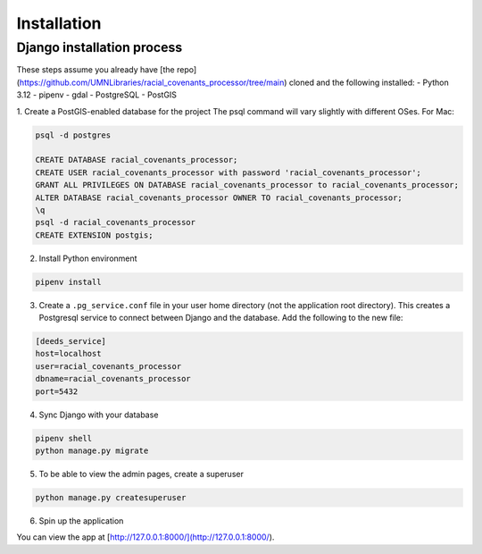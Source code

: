 Installation
============

Django installation process
---------------------------

These steps assume you already have [the repo](https://github.com/UMNLibraries/racial_covenants_processor/tree/main) cloned and the following installed:
- Python 3.12
- pipenv
- gdal
- PostgreSQL
- PostGIS

1. Create a PostGIS-enabled database for the project
The psql command will vary slightly with different OSes. For Mac:

.. code-block:: bash

    psql -d postgres

    CREATE DATABASE racial_covenants_processor;
    CREATE USER racial_covenants_processor with password 'racial_covenants_processor';
    GRANT ALL PRIVILEGES ON DATABASE racial_covenants_processor to racial_covenants_processor;
    ALTER DATABASE racial_covenants_processor OWNER TO racial_covenants_processor;
    \q
    psql -d racial_covenants_processor
    CREATE EXTENSION postgis;


2. Install Python environment

.. code-block:: bash

    pipenv install

3. Create a ``.pg_service.conf`` file in your user home directory (not the application root directory). This creates a Postgresql service to connect between Django and the database. Add the following to the new file:

.. code-block::

    [deeds_service]
    host=localhost
    user=racial_covenants_processor
    dbname=racial_covenants_processor
    port=5432


4. Sync Django with your database

.. code-block:: bash

    pipenv shell
    python manage.py migrate


5. To be able to view the admin pages, create a superuser

.. code-block:: bash

    python manage.py createsuperuser

6. Spin up the application

.. code-block:: bash
    python manage.py runserver

You can view the app at [http://127.0.0.1:8000/](http://127.0.0.1:8000/).
